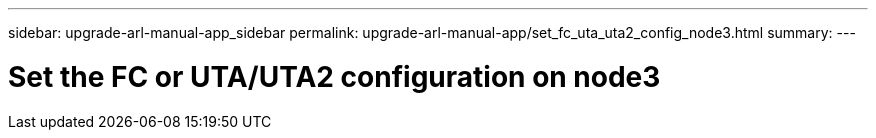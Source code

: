 ---
sidebar: upgrade-arl-manual-app_sidebar
permalink: upgrade-arl-manual-app/set_fc_uta_uta2_config_node3.html
summary:
---

= Set the FC or UTA/UTA2 configuration on node3
:hardbreaks:
:nofooter:
:icons: font
:linkattrs:
:imagesdir: ./media/

[.lead]
